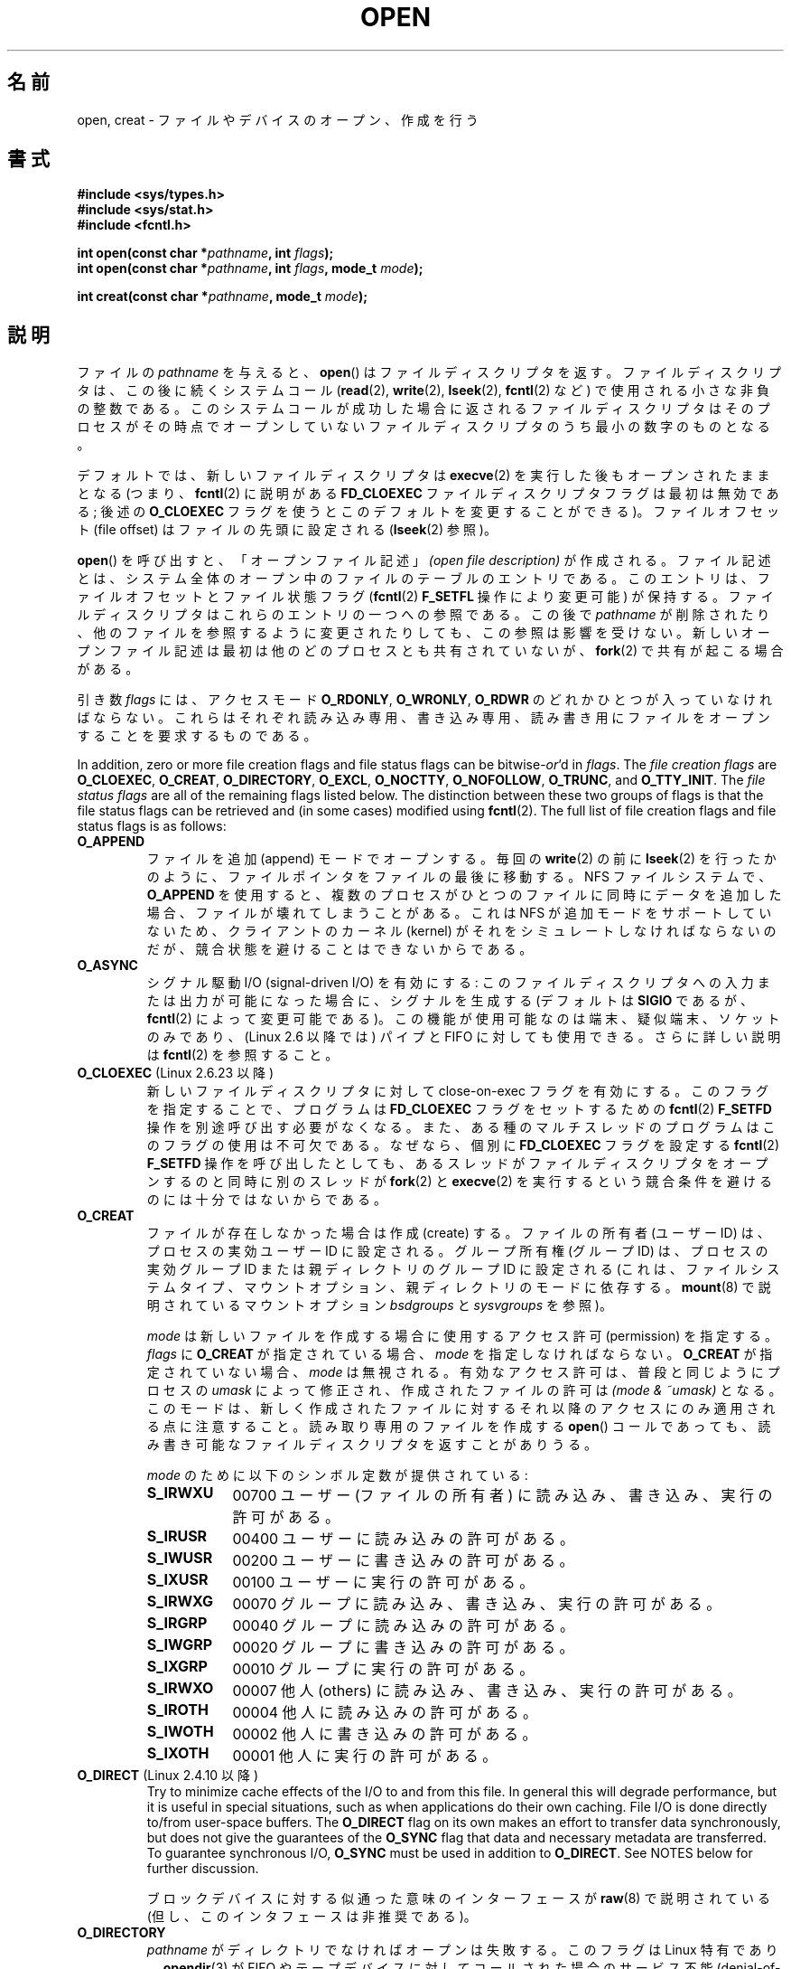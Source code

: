 .\" This manpage is Copyright (C) 1992 Drew Eckhardt;
.\"                               1993 Michael Haardt, Ian Jackson.
.\"                               2008 Greg Banks
.\"
.\" %%%LICENSE_START(VERBATIM)
.\" Permission is granted to make and distribute verbatim copies of this
.\" manual provided the copyright notice and this permission notice are
.\" preserved on all copies.
.\"
.\" Permission is granted to copy and distribute modified versions of this
.\" manual under the conditions for verbatim copying, provided that the
.\" entire resulting derived work is distributed under the terms of a
.\" permission notice identical to this one.
.\"
.\" Since the Linux kernel and libraries are constantly changing, this
.\" manual page may be incorrect or out-of-date.  The author(s) assume no
.\" responsibility for errors or omissions, or for damages resulting from
.\" the use of the information contained herein.  The author(s) may not
.\" have taken the same level of care in the production of this manual,
.\" which is licensed free of charge, as they might when working
.\" professionally.
.\"
.\" Formatted or processed versions of this manual, if unaccompanied by
.\" the source, must acknowledge the copyright and authors of this work.
.\" %%%LICENSE_END
.\"
.\" Modified 1993-07-21 by Rik Faith <faith@cs.unc.edu>
.\" Modified 1994-08-21 by Michael Haardt
.\" Modified 1996-04-13 by Andries Brouwer <aeb@cwi.nl>
.\" Modified 1996-05-13 by Thomas Koenig
.\" Modified 1996-12-20 by Michael Haardt
.\" Modified 1999-02-19 by Andries Brouwer <aeb@cwi.nl>
.\" Modified 1998-11-28 by Joseph S. Myers <jsm28@hermes.cam.ac.uk>
.\" Modified 1999-06-03 by Michael Haardt
.\" Modified 2002-05-07 by Michael Kerrisk <mtk.manpages@gmail.com>
.\" Modified 2004-06-23 by Michael Kerrisk <mtk.manpages@gmail.com>
.\" 2004-12-08, mtk, reordered flags list alphabetically
.\" 2004-12-08, Martin Pool <mbp@sourcefrog.net> (& mtk), added O_NOATIME
.\" 2007-09-18, mtk, Added description of O_CLOEXEC + other minor edits
.\" 2008-01-03, mtk, with input from Trond Myklebust
.\"     <trond.myklebust@fys.uio.no> and Timo Sirainen <tss@iki.fi>
.\"     Rewrite description of O_EXCL.
.\" 2008-01-11, Greg Banks <gnb@melbourne.sgi.com>: add more detail
.\"     on O_DIRECT.
.\" 2008-02-26, Michael Haardt: Reorganized text for O_CREAT and mode
.\"
.\" FIXME . Apr 08: The next POSIX revision has O_EXEC, O_SEARCH, and
.\" O_TTYINIT.  Eventually these may need to be documented.  --mtk
.\" FIXME Linux 2.6.33 has O_DSYNC, and a hidden __O_SYNC.
.\" FIXME: Linux 2.6.39 added O_PATH
.\"
.\"*******************************************************************
.\"
.\" This file was generated with po4a. Translate the source file.
.\"
.\"*******************************************************************
.TH OPEN 2 2013\-02\-18 Linux "Linux Programmer's Manual"
.SH 名前
open, creat \- ファイルやデバイスのオープン、作成を行う
.SH 書式
.nf
\fB#include <sys/types.h>\fP
\fB#include <sys/stat.h>\fP
\fB#include <fcntl.h>\fP
.sp
\fBint open(const char *\fP\fIpathname\fP\fB, int \fP\fIflags\fP\fB);\fP
\fBint open(const char *\fP\fIpathname\fP\fB, int \fP\fIflags\fP\fB, mode_t \fP\fImode\fP\fB);\fP

\fBint creat(const char *\fP\fIpathname\fP\fB, mode_t \fP\fImode\fP\fB);\fP
.fi
.SH 説明
ファイルの \fIpathname\fP を与えると、 \fBopen\fP()  はファイルディスクリプタを返す。
ファイルディスクリプタは、この後に続くシステムコール (\fBread\fP(2), \fBwrite\fP(2), \fBlseek\fP(2),
\fBfcntl\fP(2) など)  で使用される小さな非負の整数である。 このシステムコールが成功した場合に返されるファイルディスクリプタは
そのプロセスがその時点でオープンしていないファイルディスクリプタの うち最小の数字のものとなる。
.PP
デフォルトでは、新しいファイルディスクリプタは \fBexecve\fP(2) を実行した後も
オープンされたままとなる (つまり、 \fBfcntl\fP(2) に説明がある \fBFD_CLOEXEC\fP
ファイルディスクリプタフラグは最初は無効である; 後述の \fBO_CLOEXEC\fP フラグ
を使うとこのデフォルトを変更することができる)。 ファイルオフセット
(file offset) はファイルの先頭に設定される (\fBlseek\fP(2) 参照)。
.PP
\fBopen\fP()  を呼び出すと、「オープンファイル記述」 \fI(open file description)\fP
が作成される。ファイル記述とは、システム全体の オープン中のファイルのテーブルのエントリである。 このエントリは、ファイルオフセットとファイル状態フラグ
(\fBfcntl\fP(2)  \fBF_SETFL\fP 操作により変更可能) が保持する。 ファイルディスクリプタはこれらのエントリの一つへの参照である。
この後で \fIpathname\fP が削除されたり、他のファイルを参照するように変更されたりしても、 この参照は影響を受けない。
新しいオープンファイル記述は最初は他のどのプロセスとも 共有されていないが、 \fBfork\fP(2)  で共有が起こる場合がある。
.PP
引き数 \fIflags\fP には、アクセスモード \fBO_RDONLY\fP, \fBO_WRONLY\fP, \fBO_RDWR\fP
のどれかひとつが入っていなければならない。 これらはそれぞれ読み込み専用、書き込み専用、読み書き用に ファイルをオープンすることを要求するものである。

.\" SUSv4 divides the flags into:
.\" * Access mode
.\" * File creation
.\" * File status
.\" * Other (O_CLOEXEC, O_DIRECTORY, O_NOFOLLOW)
.\" though it's not clear what the difference between "other" and
.\" "File creation" flags is.  I raised an Aardvark to see if this
.\" can be clarified in SUSv4; 10 Oct 2008.
.\" http://thread.gmane.org/gmane.comp.standards.posix.austin.general/64/focus=67
.\" TC1 (balloted in 2013), resolved this, so that those three constants
.\" are also categorized" as file status flags.
.\"
In addition, zero or more file creation flags and file status flags can be
bitwise\-\fIor\fP'd in \fIflags\fP.  The \fIfile creation flags\fP are \fBO_CLOEXEC\fP,
\fBO_CREAT\fP, \fBO_DIRECTORY\fP, \fBO_EXCL\fP, \fBO_NOCTTY\fP, \fBO_NOFOLLOW\fP,
\fBO_TRUNC\fP, and \fBO_TTY_INIT\fP.  The \fIfile status flags\fP are all of the
remaining flags listed below.  The distinction between these two groups of
flags is that the file status flags can be retrieved and (in some cases)
modified using \fBfcntl\fP(2).  The full list of file creation flags and file
status flags is as follows:
.TP 
\fBO_APPEND\fP
.\" For more background, see
.\" http://bugs.debian.org/cgi-bin/bugreport.cgi?bug=453946
.\" http://nfs.sourceforge.net/
ファイルを追加 (append) モードでオープンする。 毎回の \fBwrite\fP(2)  の前に \fBlseek\fP(2)
を行ったかのように、ファイルポインタをファイルの最後に移動する。 NFS ファイルシステムで、 \fBO_APPEND\fP
を使用すると、複数のプロセスがひとつのファイルに同時にデータを追加した場合、 ファイルが壊れてしまうことがある。 これは NFS
が追加モードをサポートしていないため、 クライアントのカーネル (kernel) がそれをシミュレートしなければならないのだが、
競合状態を避けることはできないからである。
.TP 
\fBO_ASYNC\fP
シグナル駆動 I/O (signal\-driven I/O) を有効にする: このファイルディスクリプタへの
入力または出力が可能になった場合に、シグナルを生成する (デフォルトは \fBSIGIO\fP であるが、 \fBfcntl\fP(2)
によって変更可能である)。 この機能が使用可能なのは端末、疑似端末、ソケットのみであり、 (Linux 2.6 以降では) パイプと FIFO
に対しても使用できる。 さらに詳しい説明は \fBfcntl\fP(2)  を参照すること。
.TP 
\fBO_CLOEXEC\fP (Linux 2.6.23 以降)
.\" This flag fixes only one form of the race condition;
.\" The race can also occur with, for example, descriptors
.\" returned by accept(), pipe(), etc.
新しいファイルディスクリプタに対して close\-on\-exec フラグを有効にする。 このフラグを指定することで、プログラムは
\fBFD_CLOEXEC\fP フラグをセットするための \fBfcntl\fP(2)  \fBF_SETFD\fP 操作を別途呼び出す必要がなくなる。
また、ある種のマルチスレッドのプログラムはこのフラグの使用は 不可欠である。なぜなら、個別に \fBFD_CLOEXEC\fP フラグを設定する
\fBfcntl\fP(2)  \fBF_SETFD\fP 操作を呼び出したとしても、あるスレッドがファイルディスクリプタを オープンするのと同時に別のスレッドが
\fBfork\fP(2)  と \fBexecve\fP(2)  を実行するという競合条件を避けるのには十分ではないからである。
.TP 
\fBO_CREAT\fP
.\" As at 2.6.25, bsdgroups is supported by ext2, ext3, ext4, and
.\" XFS (since 2.6.14).
ファイルが存在しなかった場合は作成 (create) する。 ファイルの所有者 (ユーザー ID) は、プロセスの実効ユーザー ID に設定される。
グループ所有権 (グループ ID) は、プロセスの実効グループ ID または親ディレクトリのグループ ID に設定される
(これは、ファイルシステムタイプ、マウントオプション、 親ディレクトリのモードに依存する。 \fBmount\fP(8)  で説明されているマウントオプション
\fIbsdgroups\fP と \fIsysvgroups\fP を参照)。
.RS
.PP
\fImode\fP は新しいファイルを作成する場合に使用するアクセス許可 (permission) を指定する。 \fIflags\fP に \fBO_CREAT\fP
が指定されている場合、 \fImode\fP を指定しなければならない。 \fBO_CREAT\fP が指定されていない場合、 \fImode\fP は無視される。
有効なアクセス許可は、普段と同じようにプロセスの \fIumask\fP によって修正され、作成されたファイルの許可は \fI(mode\ &\ ~umask)\fP となる。 このモードは、新しく作成されたファイルに対するそれ以降のアクセス にのみ適用される点に注意すること。
読み取り専用のファイルを作成する \fBopen\fP()  コールであっても、 読み書き可能なファイルディスクリプタを返すことがありうる。
.PP
\fImode\fP のために以下のシンボル定数が提供されている :
.TP  9
\fBS_IRWXU\fP
00700 ユーザー (ファイルの所有者) に読み込み、書き込み、 実行の許可がある。
.TP 
\fBS_IRUSR\fP
00400 ユーザーに読み込みの許可がある。
.TP 
\fBS_IWUSR\fP
00200 ユーザーに書き込みの許可がある。
.TP 
\fBS_IXUSR\fP
00100 ユーザーに実行の許可がある。
.TP 
\fBS_IRWXG\fP
00070 グループに読み込み、書き込み、実行の許可がある。
.TP 
\fBS_IRGRP\fP
00040 グループに読み込みの許可がある。
.TP 
\fBS_IWGRP\fP
00020 グループに書き込みの許可がある。
.TP 
\fBS_IXGRP\fP
00010 グループに実行の許可がある。
.TP 
\fBS_IRWXO\fP
00007 他人 (others) に読み込み、書き込み、実行の許可がある。
.TP 
\fBS_IROTH\fP
00004 他人に読み込みの許可がある。
.TP 
\fBS_IWOTH\fP
00002 他人に書き込みの許可がある。
.TP 
\fBS_IXOTH\fP
00001 他人に実行の許可がある。
.RE
.TP 
\fBO_DIRECT\fP (Linux 2.4.10 以降)
Try to minimize cache effects of the I/O to and from this file.  In general
this will degrade performance, but it is useful in special situations, such
as when applications do their own caching.  File I/O is done directly
to/from user\-space buffers.  The \fBO_DIRECT\fP flag on its own makes an effort
to transfer data synchronously, but does not give the guarantees of the
\fBO_SYNC\fP flag that data and necessary metadata are transferred.  To
guarantee synchronous I/O, \fBO_SYNC\fP must be used in addition to
\fBO_DIRECT\fP.  See NOTES below for further discussion.
.sp
ブロックデバイスに対する似通った意味のインターフェースが \fBraw\fP(8)  で説明されている (但し、このインタフェースは非推奨である)。
.TP 
\fBO_DIRECTORY\fP
.\" But see the following and its replies:
.\" http://marc.theaimsgroup.com/?t=112748702800001&r=1&w=2
.\" [PATCH] open: O_DIRECTORY and O_CREAT together should fail
.\" O_DIRECTORY | O_CREAT causes O_DIRECTORY to be ignored.
\fIpathname\fP がディレクトリでなければオープンは失敗する。 このフラグは Linux 特有であり、 \fBopendir\fP(3)  が FIFO
やテープデバイスに対してコールされた場合の サービス不能 (denial\-of\-service) 攻撃を避けるために カーネル 2.1.126
で追加された。 しかしこれは \fBopendir\fP(3)  の実装以外では使用するべきではない。
.TP 
\fBO_EXCL\fP
この呼び出しでファイルが作成されることを保証する。このフラグが \fBO_CREAT\fP と
一緒に指定され、 \fIpathname\fP のファイルが既に存在した場合、 \fBopen\fP() は失敗
する。

.\" POSIX.1-2001 explicitly requires this behavior.
これら二つのフラグが指定された際、シンボリックリンクは辿られない。 \fIpathname\fP がシンボリックリンクの場合、
シンボリックリンクがどこを指しているかに関わらず \fBopen\fP()  は失敗する。

一般的には、 \fBO_CREAT\fP を指定せずに \fBO_EXCL\fP を使用した場合の
\fBO_EXCL\fP の動作は規定されていない。
これには一つ例外があり、Linux 2.6 以降では、
\fIpathname\fP がブロックデバイスを参照している場合、
\fBO_CREAT\fP なしで \fBO_EXCL\fP を使用することができる。
システムがそのブロックデバイスを使用中の場合 (例えば、
マウントされているなど)、 \fBopen\fP() はエラー \fBEBUSY\fP で失敗する。

NFS では、 \fBO_EXCL\fP は、Linux 2.6 以降で NFSv3 以降を使っている場合でのみサポートされる。 \fBO_EXCL\fP
サポートが提供されていない NFS 環境では、このフラグに頼って ロック処理を実行するプログラムは競合状態 (race condition) に出会う
可能性がある。 ロックファイルを使用して不可分 (atomic) なファイルロックを実現し、 NFS が \fBO_EXCL\fP
をサポートしているかに依存しないようにしたい場合、 移植性のある方法は、同じファイルシステム上に他と名前の重ならない ファイル (例えばホスト名と
PID を組み合わせた名前) を作成し、 \fBlink\fP(2)  を使用してそのロックファイルへのリンクを作成することである。 \fBlink\fP(2)
コールの返り値が 0 ならばロックに成功している。 あるいは、そのファイルに \fBstat\fP(2)  を使用してリンク数 (link count) が
2 になっているかをチェックする。 そうなっていれば、同じくロックに成功しているということである。
.TP 
\fBO_LARGEFILE\fP
(LFS) \fIoff_t\fP ではサイズを表せない (だだし \fIoff64_t\fP ではサイズを表せる)ファ
イルをオープン可能にする。この定義を有効にするためには、(\fIどの\fPヘッダファイ
ルをインクルードするよりも前に) \fB_LARGEFILE64_SOURCE\fP マクロを定義しなければ
ならない。
32 ビットシステムにおいて大きなファイルにアクセスしたい場合、
(\fBO_LARGEFILE\fP を使うよりも) \fB_FILE_OFFSET_BITS\fP 機能検査マクロを 64 に
セットする方が望ましい方法である (\fBfeature_test_macros\fP(7) を参照)。
.TP 
\fBO_NOATIME\fP (Linux 2.6.8 以降)
.\" The O_NOATIME flag also affects the treatment of st_atime
.\" by mmap() and readdir(2), MTK, Dec 04.
Do not update the file last access time (\fIst_atime\fP in the inode)  when the
file is \fBread\fP(2).  This flag is intended for use by indexing or backup
programs, where its use can significantly reduce the amount of disk
activity.  This flag may not be effective on all file systems.  One example
is NFS, where the server maintains the access time.
.TP 
\fBO_NOCTTY\fP
If \fIpathname\fP refers to a terminal device\(emsee \fBtty\fP(4)\(emit will not
become the process's controlling terminal even if the process does not have
one.
.TP 
\fBO_NOFOLLOW\fP
.\" The headers from glibc 2.0.100 and later include a
.\" definition of this flag; \fIkernels before 2.1.126 will ignore it if
.\" used\fP.
\fIpathname\fP がシンボリックリンクだった場合、オープンは失敗する。 これは FreeBSD の拡張で、Linux には 2.1.126
より追加された。 pathname の前のコンポーネント (earlier component; 訳註: 最後のディレクトリセパレータより前の部分) が
シンボリックリンクである場合には、それが指す先が参照される。
.TP 
\fBO_NONBLOCK\fP または \fBO_NDELAY\fP
可能ならば、ファイルは非停止 (nonblocking) モードでオープンされる。
\fBopen\fP() も、返したファイルディスクリプタに対する以後のすべての操作も呼び出
したプロセスを待たせることはない。 FIFO (名前付きパイプ) を扱う場合には
\fBfifo\fP(7) も参照すること。 強制ファイルロック (mandatory file lock) やファイ
ルリース (file lease) と組み合わせた場合の、 \fBO_NONBLOCK\fP の効果についての
議論は、 \fBfcntl\fP(2) を参照すること。
.TP 
\fBO_SYNC\fP
ファイルは同期 (synchronous) I/O モードでオープンされる。 \fBopen\fP()  が返したファイルディスクリプタに対して
\fBwrite\fP(2)  を行うと、必ず呼び出したプロセスをブロックし、 該当ハードウェアに物理的に書き込まれるまで返らない。
\fI以下の「注意」の章も参照。\fP
.TP 
\fBO_TRUNC\fP
ファイルが既に存在し、通常ファイルであり、 書き込み可モードでオープンされている (つまり、 \fBO_RDWR\fPまたは\fBO_WRONLY\fP の)
場合、長さ 0 に切り詰め (truncate) られる。 ファイルが FIFO または端末デバイスファイルの場合、 \fBO_TRUNC\fP
フラグは無視される。 それ以外の場合、 \fBO_TRUNC\fP の効果は未定義である。
.PP
これらの選択フラグのいくつかはファイルをオープンした後でも \fBfcntl\fP(2)  を使用して変更することができる。

\fBcreat\fP()  は \fIflags\fP に \fBO_CREAT|O_WRONLY|O_TRUNC\fP を指定して \fBopen\fP()
を行うのと等価である。
.SH 返り値
\fBopen\fP()  と \fBcreat\fP()  は新しいファイルディスクリプタを返す。 エラーが発生した場合は \-1 を返す (その場合は
\fIerrno\fP が適切に設定される)。
.SH エラー
.TP 
\fBEACCES\fP
ファイルに対する要求されたアクセスが許されていないか、 \fIpathname\fP のディレクトリ部分の何れかのディレクトリに検索許可がなかった。
またはファイルが存在せず、親ディレクトリへの書き込み許可がなかった。 (\fBpath_resolution\fP(7)  も参照すること。)
.TP 
\fBEDQUOT\fP
Where \fBO_CREAT\fP is specified, the file does not exist, and the user's quota
of disk blocks or inodes on the file system has been exhausted.
.TP 
\fBEEXIST\fP
\fIpathname\fP は既に存在し、 \fBO_CREAT\fP と \fBO_EXCL\fP が使用された。
.TP 
\fBEFAULT\fP
\fIpathname\fP がアクセス可能なアドレス空間の外を指している。
.TP 
\fBEFBIG\fP
\fBEOVERFLOW\fP 参照。
.TP 
\fBEINTR\fP
遅いデバイス (例えば FIFO、 \fBfifo\fP(7)  参照) のオープンが完了するのを待って停止している間に
システムコールがシグナルハンドラにより割り込まれた。 \fBsignal\fP(7)  参照。
.TP 
\fBEISDIR\fP
\fIpathname\fP はディレクトリを参照しており、書き込み要求が含まれていた (つまり \fBO_WRONLY\fP または \fBO_RDWR\fP
が設定されている)。
.TP 
\fBELOOP\fP
\fIpathname\fP を解決する際に遭遇したシンボリックリンクが多過ぎる。 または \fBO_NOFOLLOW\fP が指定されており、
\fIpathname\fP がシンボリックリンクだった。
.TP 
\fBEMFILE\fP
プロセスがオープンしているファイル数がすでに最大数に達している。
.TP 
\fBENAMETOOLONG\fP
\fIpathname\fP が長過ぎる。
.TP 
\fBENFILE\fP
オープンされているファイルの総数がシステムの制限に達している。
.TP 
\fBENODEV\fP
\fIpathname\fP がデバイススペシャルファイルを参照しており、対応するデバイスが存在しない。 (これは Linux
カーネルのバグであり、この場合には \fBENXIO\fP が返されるべきである)
.TP 
\fBENOENT\fP
\fBO_CREAT\fP が設定されておらず、かつ指定されたファイルが存在しない。 または、 \fIpathname\fP のディレクトリ部分が存在しないか壊れた
(dangling) シンボリックリンクである。
.TP 
\fBENOMEM\fP
十分なカーネルメモリーがない。
.TP 
\fBENOSPC\fP
\fIpathname\fP を作成する必要があるが、 \fIpathname\fP を含んでいるデバイスに新しいファイルのための空き容量がない。
.TP 
\fBENOTDIR\fP
\fIpathname\fP に含まれるディレクトリ部分のどれかが実際にはディレクトリでない。 または \fBO_DIRECTORY\fP が指定されており、
\fIpathname\fP がディレクトリでない。
.TP 
\fBENXIO\fP
\fBO_NONBLOCK\fP | \fBO_WRONLY\fP が設定されており、指定したファイルが FIFO で
そのファイルを読み込みのためにオープンしているプロセスが存在しない。 または、ファイルがデバイススペシャルファイルで 対応するデバイスが存在しない。
.TP 
\fBEOVERFLOW\fP
.\" See http://bugzilla.kernel.org/show_bug.cgi?id=7253
.\" "Open of a large file on 32-bit fails with EFBIG, should be EOVERFLOW"
.\" Reported 2006-10-03
\fIpathname\fP が参照しているのが、大き過ぎてオープンできない通常のファイルである。 通常、このエラーが発生するは、32
ビットプラットフォーム上で \fI\-D_FILE_OFFSET_BITS=64\fP を指定せずにコンパイルされたアプリケーションが、ファイルサイズが
\fI(2<31)\-1\fP ビットを超えるファイルを開こうとした場合である。 上記の \fBO_LARGEFILE\fP も参照。 これは
POSIX.1\-2001 で規定されているエラーである。 2.6.24 より前のカーネルでは、Linux はこの場合にエラー \fBEFBIG\fP
を返していた。
.TP 
\fBEPERM\fP
.\" Strictly speaking, it's the file system UID... (MTK)
\fBO_NOATIME\fP フラグが指定されたが、呼び出し元の実効ユーザー ID が ファイルの所有者と一致せず、かつ呼び出し元に特権
(\fBCAP_FOWNER\fP)  がない。
.TP 
\fBEROFS\fP
\fIpathname\fP が読み込み専用のファイルシステム上のファイルを参照しており、 書き込みアクセスが要求された。
.TP 
\fBETXTBSY\fP
\fIpathname\fP が現在実行中の実行イメージを参照しており、書き込みが要求された。
.TP 
\fBEWOULDBLOCK\fP
\fBO_NONBLOCK\fP フラグが指定されたが、そのファイルには矛盾するリースが設定されていた (\fBfcntl\fP(2)  参照)。
.SH 準拠
SVr4, 4.3BSD, POSIX.1\-2001.  フラグ \fBO_DIRECTORY\fP, \fBO_NOATIME\fP, \fBO_NOFOLLOW\fP
は Linux 特有のものであり、 これらのフラグの定義を得るためには、 (「どの」ヘッダファイルをインクルードするよりも前に)
\fB_GNU_SOURCE\fP を定義する必要があるかもしれない。

\fBO_CLOEXEC\fP フラグは POSIX.1\-2001 では規定されていないが、 POSIX.1\-2008 で規定されている。

\fBO_DIRECT\fP は POSIX では規定されていない。 \fBO_DIRECT\fP の定義を得るには
(「どの」ヘッダファイルをインクルードするよりも前に)  \fB_GNU_SOURCE\fP を定義しなければならない。
.SH 注意
Linux では、 \fBO_NONBLOCK\fP フラグは、 open を実行したいが read または write を実行する意図は
必ずしもないことを意味する。 これは \fBioctl\fP(2)  のためのファイルディスクリプタを取得するために、
デバイスをオープンするときによく用いられる。

.\" See for example util-linux's disk-utils/setfdprm.c
.\" For some background on access mode 3, see
.\" http://thread.gmane.org/gmane.linux.kernel/653123
.\" "[RFC] correct flags to f_mode conversion in __dentry_open"
.\" LKML, 12 Mar 2008
「アクセスモード」の値 \fBO_RDONLY\fP, \fBO_WRONLY\fP, \fBO_RDWR\fP は、 \fIflags\fP
に指定できる他の値と違い、個々のビットを指定するものではなく、 これらの値は \fIflags\fP の下位 2 ビットを定義する。 \fBO_RDONLY\fP,
\fBO_WRONLY\fP, \fBO_RDWR\fP はそれぞれ 0, 1, 2 に定義されている。 言い換えると、 \fBO_RDONLY |
O_WRONLY\fP の組み合わせは論理的に間違いであり、確かに \fBO_RDWR\fP と同じ意味ではない。 Linux
では、特別な、非標準なアクセスモードとして 3 (バイナリでは 11) が 予約されており \fIflags\fP に指定できる。
このアクセスモードを指定すると、ファイルの読み出し/書き込み許可をチェックし、 読み出しにも書き込みにも使用できないディスクリプタを返す。
この非標準のアクセスモードはいくつかの Linux ドライバで使用されており、 デバイス固有の \fBioctl\fP(2)
操作にのみ使用されるディスクリプタを返すために使われている。
.LP
.\" Linux 2.0, 2.5: truncate
.\" Solaris 5.7, 5.8: truncate
.\" Irix 6.5: truncate
.\" Tru64 5.1B: truncate
.\" HP-UX 11.22: truncate
.\" FreeBSD 4.7: truncate
\fBO_RDONLY | O_TRUNC\fP の影響は未定義であり、その動作は実装によって異なる。 多くのシステムではファイルは実際に切り詰められる。
.PP
NFS を実現しているプロトコルには多くの不備があり、特に \fBO_SYNC\fP と \fBO_NDELAY\fP に影響する。

POSIX provides for three different variants of synchronized I/O,
corresponding to the flags \fBO_SYNC\fP, \fBO_DSYNC\fP, and \fBO_RSYNC\fP.  Currently
(2.6.31), Linux only implements \fBO_SYNC\fP, but glibc maps \fBO_DSYNC\fP and
\fBO_RSYNC\fP to the same numerical value as \fBO_SYNC\fP.  Most Linux file
systems don't actually implement the POSIX \fBO_SYNC\fP semantics, which
require all metadata updates of a write to be on disk on returning to user
space, but only the \fBO_DSYNC\fP semantics, which require only actual file
data and metadata necessary to retrieve it to be on disk by the time the
system call returns.

\fBopen\fP()  はスペシャルファイルをオープンすることができるが、 \fBcreat\fP()  でスペシャルファイルを作成できない点に注意すること。
代わりに \fBmknod\fP(2)  を使用する。
.LP
UID マッピングを使用している NFS ファイルシステムでは、 \fBopen\fP()  がファイルディスクリプタを返した場合でも \fBread\fP(2)
が \fBEACCES\fP で拒否される場合がある。 これはクライアントがアクセス許可のチェックを行って \fBopen\fP()
を実行するが、読み込みや書き込みの際には サーバーで UID マッピングが行われるためである。

ファイルが新しく作成されると、 ファイルの \fIst_atime\fP, \fIst_ctime\fP, \fIst_mtime\fP フィールド
(それぞれ最終アクセス時刻、最終状態変更時刻、最終修正時刻である。 \fBstat\fP(2)  参照) が現在時刻に設定される。 さらに親ディレクトリの
\fIst_ctime\fP と \fIst_mtime\fP も現在時刻に設定される。 それ以外の場合で、O_TRUNC フラグでファイルが修正されたときは、
ファイルの \fIst_ctime\fP と \fIst_mtime\fP フィールドが現在時刻に設定される。
.SS O_DIRECT
.LP
The \fBO_DIRECT\fP flag may impose alignment restrictions on the length and
address of user\-space buffers and the file offset of I/Os.  In Linux
alignment restrictions vary by file system and kernel version and might be
absent entirely.  However there is currently no file system\-independent
interface for an application to discover these restrictions for a given file
or file system.  Some file systems provide their own interfaces for doing
so, for example the \fBXFS_IOC_DIOINFO\fP operation in \fBxfsctl\fP(3).
.LP
Linux 2.4 では、転送サイズ、 ユーザーバッファのアラインメント、ファイルオフセットは、
ファイルシステムの論理ブロックサイズの倍数でなければならない。 Linux 2.6 では、512 バイトごとの境界に配置されていれば充分である。
.LP
\fBO_DIRECT\fP I/Os should never be run concurrently with the \fBfork\fP(2)
system call, if the memory buffer is a private mapping (i.e., any mapping
created with the \fBmmap\fP(2)  \fBMAP_PRIVATE\fP flag; this includes memory
allocated on the heap and statically allocated buffers).  Any such I/Os,
whether submitted via an asynchronous I/O interface or from another thread
in the process, should be completed before \fBfork\fP(2)  is called.  Failure
to do so can result in data corruption and undefined behavior in parent and
child processes.  This restriction does not apply when the memory buffer for
the \fBO_DIRECT\fP I/Os was created using \fBshmat\fP(2)  or \fBmmap\fP(2)  with the
\fBMAP_SHARED\fP flag.  Nor does this restriction apply when the memory buffer
has been advised as \fBMADV_DONTFORK\fP with \fBmadvise\fP(2), ensuring that it
will not be available to the child after \fBfork\fP(2).
.LP
\fBO_DIRECT\fP フラグは SGI IRIX で導入された。SGI IRIX にも Linux 2.4 と同様の (ユーザーバッファの)
アラインメントの制限がある。 また、IRIX には適切な配置とサイズを取得するための \fBfcntl\fP(2)  コールがある。 FreeBSD 4.x
も同じ名前のフラグを導入したが、アラインメントの制限はない。
.LP
\fBO_DIRECT\fP が Linux でサポートされたのは、カーネルバージョン 2.4.10 である。 古い Linux
カーネルは、このフラグを単に無視する。 \fBO_DIRECT\fP フラグをサポートしていないファイルシステムもあり、その場合は、 \fBO_DIRECT\fP
を使用すると \fBopen\fP()  は \fBEINVAL\fP で失敗する。
.LP
アプリケーションは、同じファイル、 特に同じファイルの重複するバイト領域に対して、 \fBO_DIRECT\fP と通常の I/O
を混ぜて使うのは避けるべきである。 ファイルシステムがこのような状況において一貫性の問題を正しく 扱うことができる場合であっても、全体の I/O
スループットは どちらか一方を使用するときと比べて低速になるであろう。 同様に、アプリケーションは、同じファイルに対して \fBmmap\fP(2)  と直接
I/O (\fBO_DIRECT\fP)  を混ぜて使うのも避けるべきである。
.LP
NFS で \fBO_DIRECT\fP を使った場合の動作はローカルのファイルシステムの場合と違う。
古いカーネルや、ある種の設定でコンパイルされたカーネルは、 \fBO_DIRECT\fP と NFS の組み合わせをサポートしていないかもしれない。 NFS
プロトコル自体はサーバにフラグを渡す機能は持っていないので、 \fBO_DIRECT\fP I/O
はクライアント上のページキャッシュをバイパスするだけになり、 サーバは I/O をキャッシュしているかもしれない。 クライアントは、
\fBO_DIRECT\fP の同期機構を保持するため、サーバに対して I/O を同期して行うように依頼する。 サーバによっては、こうした状況下、特に I/O
サイズが小さい場合に 性能が大きく劣化する。 また、サーバによっては、I/O が安定したストレージにまで行われたと、
クライアントに対して嘘をつくものもある。 これは、サーバの電源故障が起こった際にデータの完全性が保たれない
危険は少しあるが、性能面での不利な条件を回避するために行われている。 Linux の NFS クライアントでは \fBO_DIRECT\fP I/O
でのアラインメントの制限はない。
.PP
まとめると、 \fBO_DIRECT\fP は、注意して使うべきであるが、強力なツールとなる可能性を持っている。 アプリケーションは \fBO_DIRECT\fP
をデフォルトでは無効になっている性能向上のためのオプションと 考えておくのがよいであろう。
.PP
.RS
「O_DIRECT でいつも困るのは、インタフェース全部が本当にお馬鹿な点だ。 たぶん危ないマインドコントロール剤で
頭がおかしくなったサルが設計したんじゃないかな」 \(em Linus
.RE
.SH バグ
.\" FIXME . Check bugzilla report on open(O_ASYNC)
.\" See http://bugzilla.kernel.org/show_bug.cgi?id=5993
現在のところ、 \fBopen\fP()  の呼び出し時に \fBO_ASYNC\fP を指定してシグナル駆動 I/O を有効にすることはできない。
このフラグを有効にするには \fBfcntl\fP(2)  を使用すること。
.SH 関連項目
\fBchmod\fP(2), \fBchown\fP(2), \fBclose\fP(2), \fBdup\fP(2), \fBfcntl\fP(2), \fBlink\fP(2),
\fBlseek\fP(2), \fBmknod\fP(2), \fBmmap\fP(2), \fBmount\fP(2), \fBopenat\fP(2), \fBread\fP(2),
\fBsocket\fP(2), \fBstat\fP(2), \fBumask\fP(2), \fBunlink\fP(2), \fBwrite\fP(2),
\fBfopen\fP(3), \fBfifo\fP(7), \fBpath_resolution\fP(7), \fBsymlink\fP(7)
.SH この文書について
この man ページは Linux \fIman\-pages\fP プロジェクトのリリース 3.50 の一部
である。プロジェクトの説明とバグ報告に関する情報は
http://www.kernel.org/doc/man\-pages/ に書かれている。
